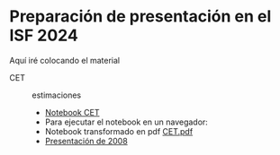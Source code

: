 * Preparación de presentación en el ISF 2024

Aquí iré colocando el material

- CET :: estimaciones
  - [[file:./Notebooks/CET.ipynb][Notebook CET]]
  - Para ejecutar el notebook en un navegador: [[https://mybinder.org/v2/gh/mbujosab/ISF2024/HEAD?labpath=Notebooks][file:Notebooks/images/badge_logo.svg]]
  - Notebook transformado en pdf [[file:./CET.pdf][CET.pdf]]
  - [[file:./Notebooks/CET2008/Climate01-screen.pdf][Presentación de 2008]]
    
    
